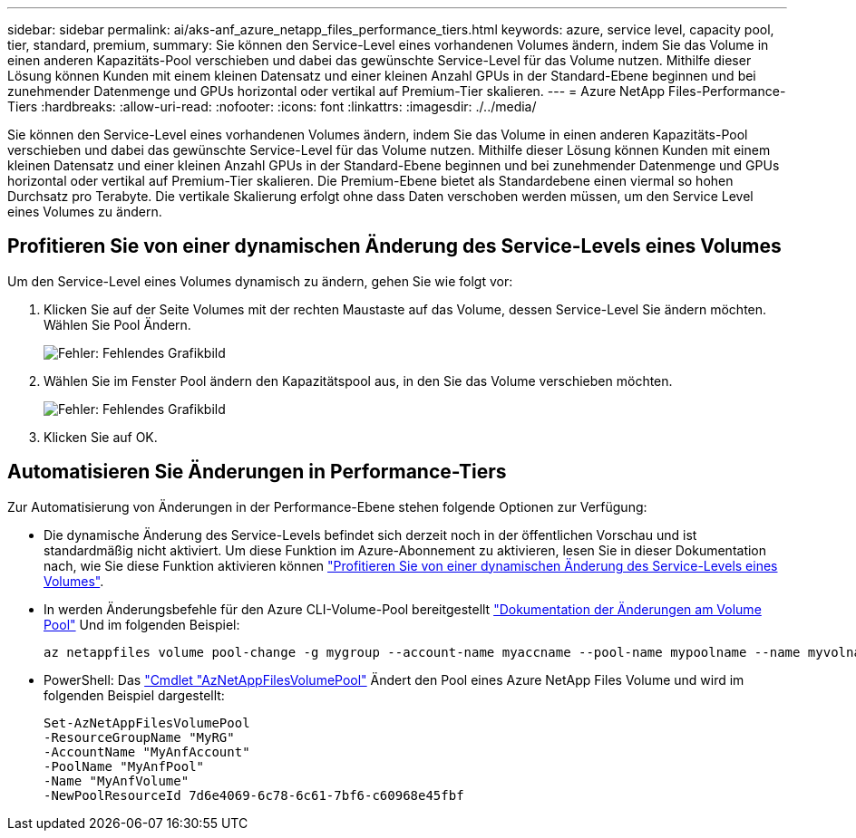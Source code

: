 ---
sidebar: sidebar 
permalink: ai/aks-anf_azure_netapp_files_performance_tiers.html 
keywords: azure, service level, capacity pool, tier, standard, premium, 
summary: Sie können den Service-Level eines vorhandenen Volumes ändern, indem Sie das Volume in einen anderen Kapazitäts-Pool verschieben und dabei das gewünschte Service-Level für das Volume nutzen. Mithilfe dieser Lösung können Kunden mit einem kleinen Datensatz und einer kleinen Anzahl GPUs in der Standard-Ebene beginnen und bei zunehmender Datenmenge und GPUs horizontal oder vertikal auf Premium-Tier skalieren. 
---
= Azure NetApp Files-Performance-Tiers
:hardbreaks:
:allow-uri-read: 
:nofooter: 
:icons: font
:linkattrs: 
:imagesdir: ./../media/


[role="lead"]
Sie können den Service-Level eines vorhandenen Volumes ändern, indem Sie das Volume in einen anderen Kapazitäts-Pool verschieben und dabei das gewünschte Service-Level für das Volume nutzen. Mithilfe dieser Lösung können Kunden mit einem kleinen Datensatz und einer kleinen Anzahl GPUs in der Standard-Ebene beginnen und bei zunehmender Datenmenge und GPUs horizontal oder vertikal auf Premium-Tier skalieren. Die Premium-Ebene bietet als Standardebene einen viermal so hohen Durchsatz pro Terabyte. Die vertikale Skalierung erfolgt ohne dass Daten verschoben werden müssen, um den Service Level eines Volumes zu ändern.



== Profitieren Sie von einer dynamischen Änderung des Service-Levels eines Volumes

Um den Service-Level eines Volumes dynamisch zu ändern, gehen Sie wie folgt vor:

. Klicken Sie auf der Seite Volumes mit der rechten Maustaste auf das Volume, dessen Service-Level Sie ändern möchten. Wählen Sie Pool Ändern.
+
image:aks-anf_image10.png["Fehler: Fehlendes Grafikbild"]

. Wählen Sie im Fenster Pool ändern den Kapazitätspool aus, in den Sie das Volume verschieben möchten.
+
image:aks-anf_image11.png["Fehler: Fehlendes Grafikbild"]

. Klicken Sie auf OK.




== Automatisieren Sie Änderungen in Performance-Tiers

Zur Automatisierung von Änderungen in der Performance-Ebene stehen folgende Optionen zur Verfügung:

* Die dynamische Änderung des Service-Levels befindet sich derzeit noch in der öffentlichen Vorschau und ist standardmäßig nicht aktiviert. Um diese Funktion im Azure-Abonnement zu aktivieren, lesen Sie in dieser Dokumentation nach, wie Sie diese Funktion aktivieren können https://docs.microsoft.com/azure/azure-netapp-files/dynamic-change-volume-service-level["Profitieren Sie von einer dynamischen Änderung des Service-Levels eines Volumes"^].
* In werden Änderungsbefehle für den Azure CLI-Volume-Pool bereitgestellt https://docs.microsoft.com/en-us/cli/azure/netappfiles/volume?view=azure-cli-latest&viewFallbackFrom=azure-cli-latest%20-%20az_netappfiles_volume_pool_change["Dokumentation der Änderungen am Volume Pool"^] Und im folgenden Beispiel:
+
....
az netappfiles volume pool-change -g mygroup --account-name myaccname --pool-name mypoolname --name myvolname --new-pool-resource-id mynewresourceid
....
* PowerShell: Das https://docs.microsoft.com/powershell/module/az.netappfiles/set-aznetappfilesvolumepool?view=azps-5.8.0["Cmdlet "AzNetAppFilesVolumePool"^] Ändert den Pool eines Azure NetApp Files Volume und wird im folgenden Beispiel dargestellt:
+
....
Set-AzNetAppFilesVolumePool
-ResourceGroupName "MyRG"
-AccountName "MyAnfAccount"
-PoolName "MyAnfPool"
-Name "MyAnfVolume"
-NewPoolResourceId 7d6e4069-6c78-6c61-7bf6-c60968e45fbf
....

